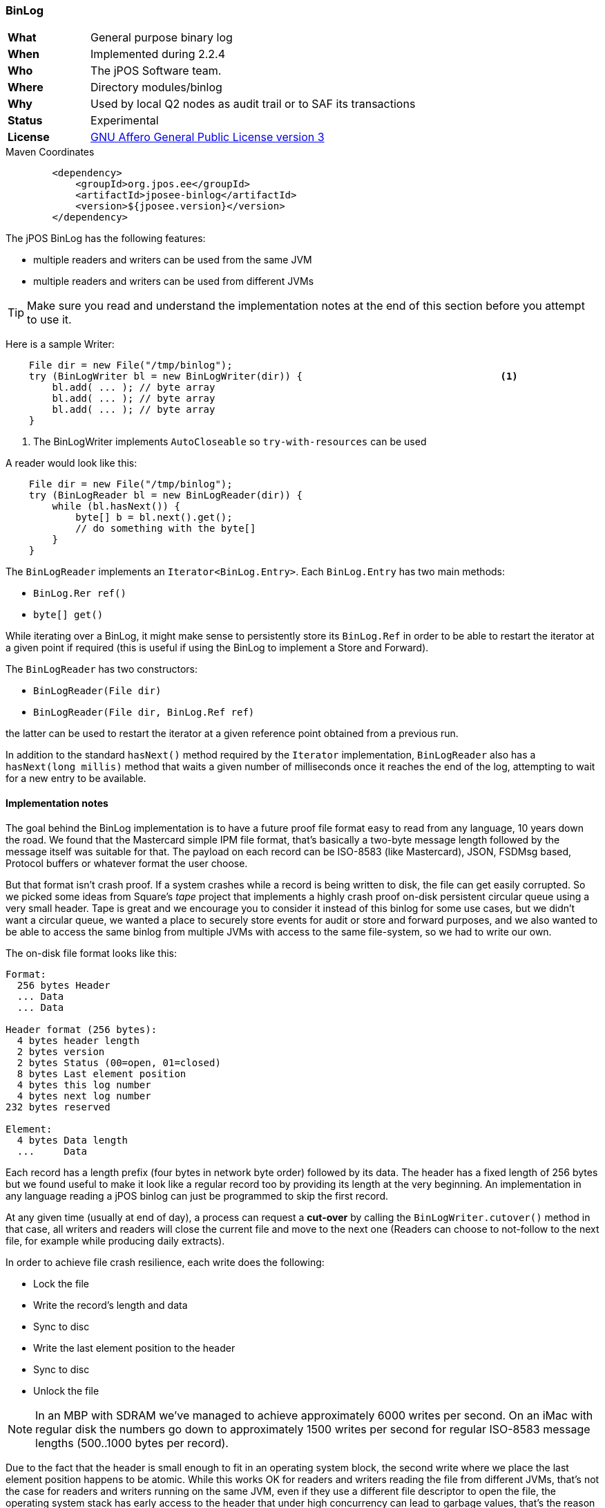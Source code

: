 === BinLog

[frame="none",cols="20%,80%"]
|=================================================================
| *What*         | General purpose binary log 
| *When*         | Implemented during 2.2.4
| *Who*          | The jPOS Software team.
| *Where*        | Directory modules/binlog
| *Why*          | Used by local Q2 nodes as audit trail or to SAF its transactions
| *Status*       | Experimental
| *License*      | <<appendix_license,GNU Affero General Public License version 3>>
|=================================================================

.Maven Coordinates
[source,xml]
----
        <dependency>
            <groupId>org.jpos.ee</groupId>
            <artifactId>jposee-binlog</artifactId>
            <version>${jposee.version}</version>
        </dependency>
----

The jPOS BinLog has the following features:

* multiple readers and writers can be used from the same JVM
* multiple readers and writers can be used from different JVMs

[TIP]
=====
Make sure you read and understand the implementation notes at the end of this
section before you attempt to use it.
=====

Here is a sample Writer:

[source,java]
----------------------------------------------------------------------------------------
    File dir = new File("/tmp/binlog");
    try (BinLogWriter bl = new BinLogWriter(dir)) {                                  <1>
        bl.add( ... ); // byte array
        bl.add( ... ); // byte array
        bl.add( ... ); // byte array
    }
----------------------------------------------------------------------------------------
<1> The BinLogWriter implements `AutoCloseable` so `try-with-resources` can be used

A reader would look like this:

[source,java]
----------------------------------------------------------------------------------------
    File dir = new File("/tmp/binlog");
    try (BinLogReader bl = new BinLogReader(dir)) {
        while (bl.hasNext()) {
            byte[] b = bl.next().get();
            // do something with the byte[]
        }
    } 
----------------------------------------------------------------------------------------

The `BinLogReader` implements an `Iterator<BinLog.Entry>`. Each `BinLog.Entry` has two
main methods:

* `BinLog.Rer ref()`
* `byte[] get()`

While iterating over a BinLog, it might make sense to persistently store its `BinLog.Ref`
in order to be able to restart the iterator at a given point if required (this is useful
if using the BinLog to implement a Store and Forward).

The `BinLogReader` has two constructors:

* `BinLogReader(File dir)`
* `BinLogReader(File dir, BinLog.Ref ref)`

the latter can be used to restart the iterator at a given reference point obtained from a previous run.

In addition to the standard `hasNext()` method required by the `Iterator` implementation,
`BinLogReader` also has a `hasNext(long millis)` method that waits a given number of
milliseconds once it reaches the end of the log, attempting to wait for a new entry
to be available.


==== Implementation notes

The goal behind the BinLog implementation is to have a future proof file format easy to
read from any language, 10 years down the road. We found that the Mastercard simple IPM 
file format, that's basically a two-byte message length followed by the message itself
was suitable for that. The payload on each record can be ISO-8583 (like Mastercard), JSON,
FSDMsg based, Protocol buffers or whatever format the user choose.

But that format isn't crash proof. If a system crashes while a record is being written to
disk, the file can get easily corrupted. So we picked some ideas from Square's _tape_ 
project that implements a highly crash proof on-disk persistent circular queue using
a very small header. Tape is great and we encourage you to consider it instead of this binlog
for some use cases, but we didn't want a circular queue, we wanted a place to securely store 
events for audit or store and forward purposes, and we also wanted to be able to access the
same binlog from multiple JVMs with access to the same file-system, so we had to write our own.

The on-disk file format looks like this:

```
Format:
  256 bytes Header
  ... Data
  ... Data

Header format (256 bytes):
  4 bytes header length
  2 bytes version
  2 bytes Status (00=open, 01=closed)
  8 bytes Last element position
  4 bytes this log number
  4 bytes next log number
232 bytes reserved

Element:
  4 bytes Data length
  ...     Data

```

Each record has a length prefix (four bytes in network byte order) followed by
its data. The header has a fixed length of 256 bytes but we found useful to
make it look like a regular record too by providing its length at the very
beginning. An implementation in any language reading a jPOS binlog can just
be programmed to skip the first record.

At any given time (usually at end of day), a process can request a *cut-over*
by calling the `BinLogWriter.cutover()` method in that case, all writers and
readers will close the current file and move to the next one (Readers can
choose to not-follow to the next file, for example while producing daily
extracts).

In order to achieve file crash resilience, each write does the following:

* Lock the file
* Write the record's length and data
* Sync to disc
* Write the last element position to the header
* Sync to disc
* Unlock the file

[NOTE]
======
In an MBP with SDRAM we've managed to achieve approximately 6000 writes per
second. On an iMac with regular disk the numbers go down to approximately 1500
writes per second for regular ISO-8583 message lengths (500..1000 bytes per
record).
======

Due to the fact that the header is small enough to fit in an operating
system block, the second write where we place the last element position happens
to be atomic. While this works OK for readers and writers reading the file from
different JVMs, that's not the case for readers and writers running on the same
JVM, even if they use a different file descriptor to open the file, the operating
system stack has early access to the header that under high concurrency can lead
to garbage values, that's the reason the code synchronizes on a `mutex` object
at specific places.

==== Supporting CLI commands

The `binlog` CLI command is a subsystem that currently has three commands:

* monitor (to visually monitor a binlog)
* cutover (to force a cutover)
* exit (builtin command)

`binlog` accepts a parameter with the binlog's path, i.e: `binlog /tmp/binlog`

So a cutover can be triggered from cron using the following command:

```
q2 --command="binlog /tmp/binlog; cutover; exit; shutdown --force"
```

==== BinLog Quartz Support

The `binlog-quartz` provides support for automatic cutover, for example:

[source,xml]
------------
<cron class="org.jpos.q2.QuartzAdaptor" logger="Q2">
  <job id="1" class="org.jpos.binlog.cron.CutoverJob" when="59 59 23 * * ?"
       logger="Q2" realm="binlog-cutover">
    <property name="binlog" value="/tmp/binlog" />
  </job>
</cron>
------------

